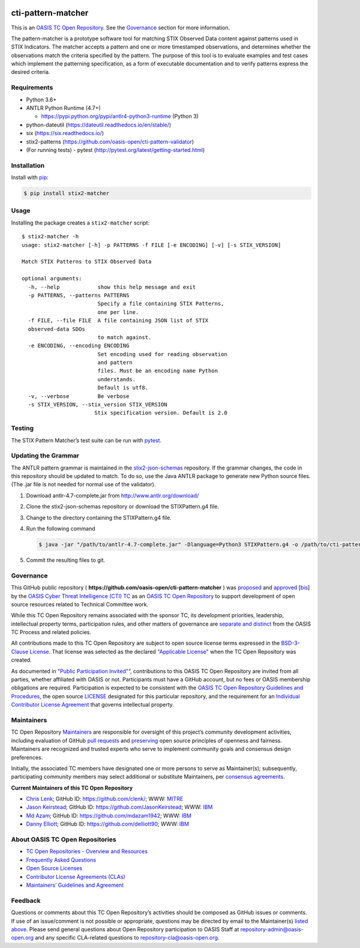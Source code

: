 |Build_Status| |Coverage|

cti-pattern-matcher
===================

This is an `OASIS TC Open
Repository <https://www.oasis-open.org/resources/open-
repositories/>`__.
See the `Governance <#governance>`__ section for more information.

The pattern-matcher is a prototype software tool for matching STIX
Observed Data content against patterns used in STIX Indicators. The
matcher accepts a pattern and one or more timestamped observations,
and
determines whether the observations match the criteria specified by
the
pattern. The purpose of this tool is to evaluate examples and test
cases
which implement the patterning specification, as a form of executable
documentation and to verify patterns express the desired criteria.

Requirements
------------

-  Python 3.6+
-  ANTLR Python Runtime (4.7+)

   -  https://pypi.python.org/pypi/antlr4-python3-runtime (Python 3)

-  python-dateutil (https://dateutil.readthedocs.io/en/stable/)
-  six (https://six.readthedocs.io/)
-  stix2-patterns (https://github.com/oasis-open/cti-pattern-validator)
-  (For running tests) - pytest (http://pytest.org/latest/getting-started.html)

Installation
------------

Install with `pip <https://pip.pypa.io/en/stable/>`__:

.. code-block:: bash

  $ pip install stix2-matcher

Usage
-----

Installing the package creates a ``stix2-matcher`` script:

::

    $ stix2-matcher -h
    usage: stix2-matcher [-h] -p PATTERNS -f FILE [-e ENCODING] [-v] [-s STIX_VERSION]

    Match STIX Patterns to STIX Observed Data

    optional arguments:
      -h, --help            show this help message and exit
      -p PATTERNS, --patterns PATTERNS
                            Specify a file containing STIX Patterns,
                            one per line.
      -f FILE, --file FILE  A file containing JSON list of STIX
      observed-data SDOs
                            to match against.
      -e ENCODING, --encoding ENCODING
                            Set encoding used for reading observation
                            and pattern
                            files. Must be an encoding name Python
                            understands.
                            Default is utf8.
      -v, --verbose         Be verbose
      -s STIX_VERSION, --stix_version STIX_VERSION
                           Stix specification version. Default is 2.0

Testing
-------

The STIX Pattern Matcher’s test suite can be run with `pytest`_.

Updating the Grammar
--------------------

The ANTLR pattern grammar is maintained in the `stix2-json-schemas`_
repository. If the grammar changes, the code in this repository should
be updated to match. To do so, use the Java ANTLR package to generate
new Python source files. (The .jar file is not needed for normal use
of
the validator).

1. Download antlr-4.7-complete.jar from http://www.antlr.org/download/
2. Clone the stix2-json-schemas repository or download the
   STIXPattern.g4 file.
3. Change to the directory containing the STIXPattern.g4 file.
4. Run the following command

   .. code:: bash

       $ java -jar "/path/to/antlr-4.7-complete.jar" -Dlanguage=Python3 STIXPattern.g4 -o /path/to/cti-pattern-matcher/stix2matcher/grammars

5. Commit the resulting files to git.

Governance
----------

This GitHub public repository (
**https://github.com/oasis-open/cti-pattern-matcher** ) was
`proposed`_
and `approved`_ [`bis`_] by the `OASIS Cyber Threat Intelligence (CTI)
TC`_ as an `OASIS TC Open Repository`_ to support development of open
source resources related to Technical Committee work.

While this TC Open Repository remains associated with the sponsor TC,
its
development priorities, leadership, intellectual property terms,
participation rules, and other matters of governance are `separate and
distinct`_ from the OASIS TC Process and related policies.

All contributions made to this TC Open Repository are subject to open
source license terms expressed in the `BSD-3-Clause License`_. That
license was selected as the declared `"Applicable License"`_ when the
TC Open Repository was created.

As documented in `"Public Participation Invited"`_\ “, contributions to
this OASIS TC Open Repository are invited from all parties, whether
affiliated with OASIS or not. Participants must have a GitHub account,
but no fees or OASIS membership obligations are required.
Participation
is expected to be consistent with the `OASIS TC Open Repository
Guidelines
and Procedures`_, the open source `LICENSE`_ designated for this
particular repository, and the requirement for an `Individual
Contributor License Agreement`_ that governs intellectual property.

Maintainers
-----------

TC Open Repository `Maintainers`_ are responsible for oversight of
this
project’s community development activities, including evaluation of
GitHub `pull requests`_ and `preserving`_ open source principles of
openness and fairness. Maintainers are recognized and trusted experts
who serve to implement community goals and consensus design
preferences.

Initially, the associated TC members have designated one or more
persons
to serve as Maintainer(s); subsequently, participating community
members
may select additional or substitute Maintainers, per `consensus
agreements`_.

**Current Maintainers of this TC Open Repository**

-  `Chris Lenk`_; GitHub ID: https://github.com/clenk/; WWW: `MITRE`_
-  `Jason Keirstead <mailto:Jason.Keirstead@ca.ibm.com>`__; GitHub ID:
   https://github.com/JasonKeirstead; WWW: `IBM <http://www.ibm.com/>`__
-  `Md Azam <mailto:mdazam@ca.ibm.com>`__; GitHub ID:
   https://github.com/mdazam1942; WWW: `IBM <http://www.ibm.com/>`__
-  `Danny Elliott <mailto:Danny.Elliott@ibm.com>`__; GitHub ID:
   https://github.com/delliott90; WWW: `IBM <http://www.ibm.com/>`__

About OASIS TC Open Repositories
--------------------------------

-  `TC Open Repositories - Overview and Resources`_
-  `Frequently Asked Questions`_
-  `Open Source Licenses`_
-  `Contributor License Agreements (CLAs)`_
-  `Maintainers’ Guidelines and Agreement`_

Feedback
--------

Questions or comments about this TC Open Repository’s activities
should be
composed as GitHub issues or comments. If use of an issue/comment is
not
possible or appropriate, questions may be directed by email to the
Maintainer(s) `listed above <#currentmaintainers>`__. Please send
general questions about Open
Repository participation to OASIS Staff at
repository-admin@oasis-open.org and any specific CLA-related questions
to repository-cla@oasis-open.org.

.. _`TC Open Repositories - Overview and Resources`: https://www.oasis-open.org/resources/open-repositories/
.. _`OASIS TC Open Repository`: https://www.oasis-open.org/resources/open-repositories/
.. _Frequently Asked Questions: https://www.oasis-open.org/resources/open-repositories/faq
.. _Open Source Licenses: https://www.oasis-open.org/resources/open-repositories/licenses
.. _Contributor License Agreements (CLAs): https://www.oasis-open.org/resources/open-repositories/cla
.. _Maintainers’ Guidelines and Agreement: https://www.oasis-open.org/resources/open-repositories/maintainers-guide
.. _Maintainers: https://www.oasis-open.org/resources/open-repositories/maintainers-guide
.. _pull requests: https://github.com/oasis-open/cti-pattern-matcher/blob/master/CONTRIBUTING.md#fork-and-pull-collaboration-model
.. _preserving: https://www.oasis-open.org/policies-guidelines/open-repositories#repositoryManagement
.. _consensus agreements: https://www.oasis-open.org/resources/open-repositories/maintainers-guide#additionalMaintainers
.. _Chris Lenk: mailto:clenk@mitre.org
.. _MITRE: https://www.mitre.org/
.. _proposed: https://lists.oasis-open.org/archives/cti/201610/msg00106.html
.. _approved: https://lists.oasis-open.org/archives/cti/201610/msg00126.html
.. _bis: https://issues.oasis-open.org/browse/TCADMIN-2477
.. _OASIS Cyber Threat Intelligence (CTI) TC: https://www.oasis-open.org/committees/cti/
.. _separate and distinct: https://github.com/oasis-open/cti-pattern-matcher/blob/master/CONTRIBUTING.md#governance-distinct-from-oasis-tc-process
.. _BSD-3-Clause License: https://www.oasis-open.org/sites/www.oasis-open.org/files/BSD-3-Clause.txt
.. _"Applicable License": https://www.oasis-open.org/resources/open-repositories/licenses
.. _"Public Participation Invited": https://github.com/oasis-open/cti-pattern-matcher/blob/master/CONTRIBUTING.md#public-participation-invited
.. _OASIS TC Open Repository Guidelines and Procedures: https://www.oasis-open.org/policies-guidelines/open-repositories
.. _LICENSE: https://github.com/oasis-open/cti-pattern-matcher/blob/master/LICENSE
.. _Individual Contributor License Agreement: https://www.oasis-open.org/resources/open-repositories/cla/individual-cla
.. _pytest: http://pytest.org
.. _stix2-json-schemas: https://github.com/oasis-open/cti-stix2-json-schemas/blob/master/pattern_grammar/STIXPattern.g4

.. |Build_Status| image:: https://github.com/oasis-open/cti-pattern-matcher/workflows/cti-pattern-matcher2%20test%20harness/badge.svg
   :target: https://github.com/oasis-open/cti-pattern-matcher/actions?query=workflow%3A%22cti-pattern-matcher+test+harness%22
.. |Coverage| image:: https://codecov.io/gh/oasis-open/cti-pattern-matcher/branch/master/graph/badge.svg
   :target: https://codecov.io/gh/oasis-open/cti-pattern-matcher
